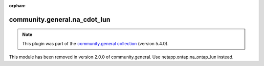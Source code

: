 
.. Document meta

:orphan:

.. Anchors

.. _ansible_collections.community.general.na_cdot_lun_module:

.. Title

community.general.na_cdot_lun
+++++++++++++++++++++++++++++

.. Collection note

.. note::
    This plugin was part of the `community.general collection <https://galaxy.ansible.com/community/general>`_ (version 5.4.0).

This module has been removed
in version 2.0.0 of community.general.
Use netapp.ontap.na_ontap_lun instead.
